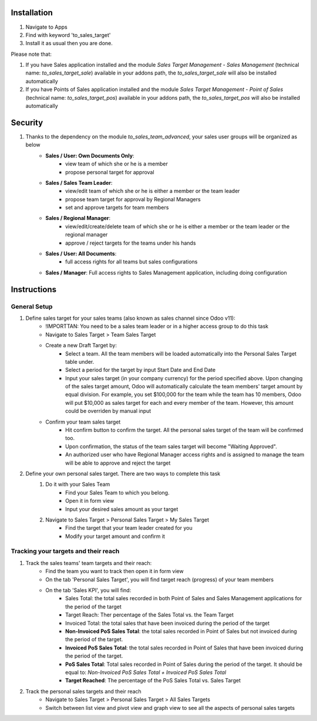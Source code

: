 Installation
============

1. Navigate to Apps
2. Find with keyword 'to_sales_target'
3. Install it as usual then you are done.

Please note that:

1. If you have Sales application installed and the module `Sales Target Management - Sales Management` (technical name: `to_sales_target_sale`) available in your addons path, the `to_sales_target_sale` will also be installed automatically
2. If you have Points of Sales application installed and the module `Sales Target Management - Point of Sales` (technical name: `to_sales_target_pos`) available in your addons path, the `to_sales_target_pos` will also be installed automatically

Security
========

1. Thanks to the dependency on the module `to_sales_team_advanced`, your sales user groups will be organized as below
	* **Sales / User: Own Documents Only**:
		* view team of which she or he is a member
		* propose personal target for approval
	* **Sales / Sales Team Leader**:
		* view/edit team of which she or he is either a member or the team leader
		* propose team target for approval by Regional Managers
		* set and approve targets for team members	
	* **Sales / Regional Manager**:
		* view/edit/create/delete team of which she or he is either a member or the team leader or the regional manager
		* approve / reject targets for the teams under his hands
	* **Sales / User: All Documents**:
		* full access rights for all teams but sales configurations
	* **Sales / Manager**: Full access rights to Sales Management application, including doing configuration

Instructions
============

General Setup
-------------

1. Define sales target for your sales teams (also known as sales channel since Odoo v11):
	* !IMPORTTAN: You need to be a sales team leader or in a higher access group to do this task
	* Navigate to Sales Target > Team Sales Target
	* Create a new Draft Target by:
		* Select a team. All the team members will be loaded automatically into the Personal Sales Target table under.
		* Select a period for the target by input Start Date and End Date
		* Input your sales target (in your company currency) for the period specified above. Upon changing of the sales target amount, Odoo will automatically calculate the team members' target amount by equal division. For example, you set $100,000 for the team while the team has 10 members, Odoo will put $10,000 as sales target for each and every member of the team. However, this amount could be overriden by manual input
	* Confirm your team sales target
		* Hit confirm button to confirm the target. All the personal sales target of the team will be confirmed too.
		* Upon confirmation, the status of the team sales target will become "Waiting Approved".
		* An authorized user who have Regional Manager access rights and is assigned to manage the team will be able to approve and reject the target 
		
2. Define your own personal sales target. There are two ways to complete this task
	1. Do it with your Sales Team
		* Find your Sales Team to which you belong.
		* Open it in form view
		* Input your desired sales amount as your target
	2. Navigate to Sales Target > Personal Sales Target > My Sales Target
		* Find the target that your team leader created for you
		* Modify your target amount and confirm it

Tracking your targets and their reach
------------------------------------

1. Track the sales teams' team targets and their reach:
	* Find the team you want to track then open it in form view
	* On the tab 'Personal Sales Target', you will find target reach (progress) of your team members
	* On the tab 'Sales KPI', you will find:
		* Sales Total: the total sales recorded in both Point of Sales and Sales Management applications for the period of the target
		* Target Reach: Ther percentage of the Sales Total vs. the Team Target
		* Invoiced Total: the total sales that have been invoiced during the period of the target
		* **Non-Invoiced PoS Sales Total**: the total sales recorded in Point of Sales but not invoiced during the period of the target.
		* **Invoiced PoS Sales Total**: the total sales recorded in Point of Sales that have been invoiced during the period of the target.
		* **PoS Sales Total**: Total sales recorded in Point of Sales during the period of the target. It should be equal to: `Non-Invoiced PoS Sales Total + Invoiced PoS Sales Total`
		* **Target Reached**: The percentage of the PoS Sales Total vs. Sales Target

2. Track the personal sales targets and their reach
	* Navigate to Sales Target > Personal Sales Target > All Sales Targets
	* Switch between list view and pivot view and graph view to see all the aspects of personal sales targets
